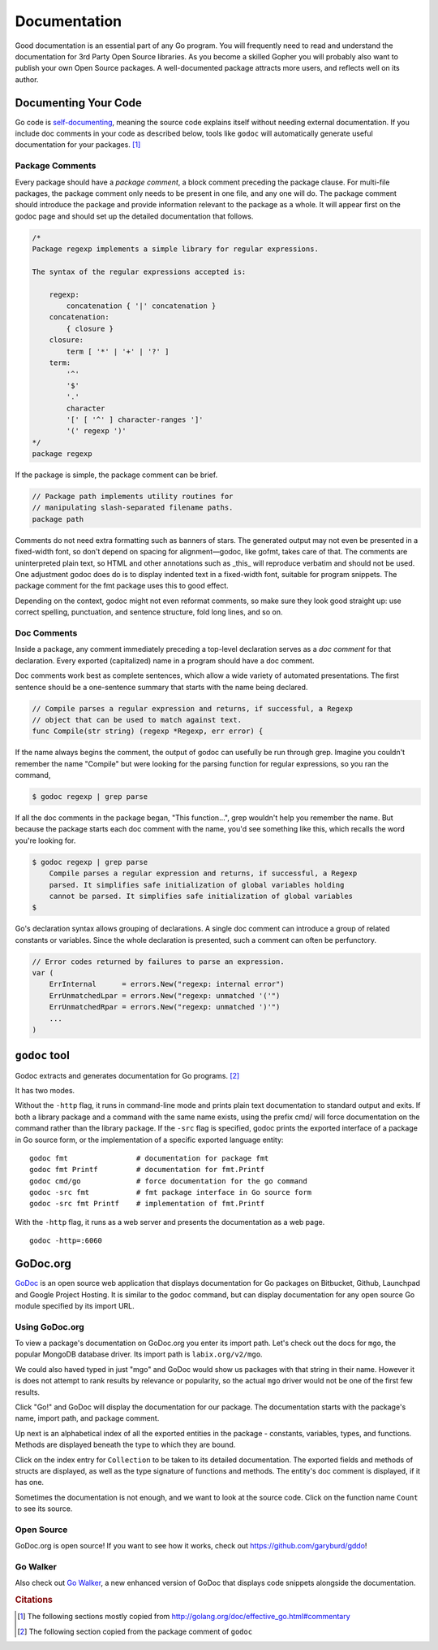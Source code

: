 *************
Documentation
*************

Good documentation is an essential part of any Go program.  You will frequently
need to read and understand the documentation for 3rd Party Open Source
libraries.  As you become a skilled Gopher you will probably also want to
publish your own Open Source packages.  A well-documented package attracts more
users, and reflects well on its author.


Documenting Your Code
=====================

Go code is `self-documenting`_, meaning the source code explains itself without
needing external documentation.  If you include doc comments in your code as
described below, tools like ``godoc`` will automatically generate useful
documentation for your packages. [#cit1]_

Package Comments
----------------

Every package should have a *package comment*, a block comment preceding the
package clause. For multi-file packages, the package comment only needs to be
present in one file, and any one will do. The package comment should introduce
the package and provide information relevant to the package as a whole. It will
appear first on the godoc page and should set up the detailed documentation that
follows.

.. code-block:: go

   /*
   Package regexp implements a simple library for regular expressions.
   
   The syntax of the regular expressions accepted is:
   
       regexp:
           concatenation { '|' concatenation }
       concatenation:
           { closure }
       closure:
           term [ '*' | '+' | '?' ]
       term:
           '^'
           '$'
           '.'
           character
           '[' [ '^' ] character-ranges ']'
           '(' regexp ')'
   */
   package regexp

If the package is simple, the package comment can be brief.

.. code-block:: go

   // Package path implements utility routines for
   // manipulating slash-separated filename paths.
   package path
   
Comments do not need extra formatting such as banners of stars. The generated
output may not even be presented in a fixed-width font, so don't depend on
spacing for alignment—godoc, like gofmt, takes care of that. The comments are
uninterpreted plain text, so HTML and other annotations such as _this_ will
reproduce verbatim and should not be used. One adjustment godoc does do is to
display indented text in a fixed-width font, suitable for program snippets. The
package comment for the fmt package uses this to good effect.

Depending on the context, godoc might not even reformat comments, so make sure
they look good straight up: use correct spelling, punctuation, and sentence
structure, fold long lines, and so on.

Doc Comments
------------

Inside a package, any comment immediately preceding a top-level declaration
serves as a *doc comment* for that declaration. Every exported (capitalized)
name in a program should have a doc comment.

Doc comments work best as complete sentences, which allow a wide variety of
automated presentations. The first sentence should be a one-sentence summary
that starts with the name being declared.

.. code-block:: go

   // Compile parses a regular expression and returns, if successful, a Regexp
   // object that can be used to match against text.
   func Compile(str string) (regexp *Regexp, err error) {

If the name always begins the comment, the output of godoc can usefully be run
through grep. Imagine you couldn't remember the name "Compile" but were looking
for the parsing function for regular expressions, so you ran the command,

.. code-block:: console

   $ godoc regexp | grep parse

If all the doc comments in the package began, "This function...", grep wouldn't
help you remember the name. But because the package starts each doc comment with
the name, you'd see something like this, which recalls the word you're looking
for.

.. code-block:: console

   $ godoc regexp | grep parse
       Compile parses a regular expression and returns, if successful, a Regexp
       parsed. It simplifies safe initialization of global variables holding
       cannot be parsed. It simplifies safe initialization of global variables
   $

Go's declaration syntax allows grouping of declarations. A single doc comment
can introduce a group of related constants or variables. Since the whole
declaration is presented, such a comment can often be perfunctory.

.. code-block:: go

   // Error codes returned by failures to parse an expression.
   var (
       ErrInternal      = errors.New("regexp: internal error")
       ErrUnmatchedLpar = errors.New("regexp: unmatched '('")
       ErrUnmatchedRpar = errors.New("regexp: unmatched ')'")
       ...
   )


``godoc`` tool
==============

Godoc extracts and generates documentation for Go programs. [#cit2]_

It has two modes.

Without the ``-http`` flag, it runs in command-line mode and prints plain text
documentation to standard output and exits. If both a library package and a
command with the same name exists, using the prefix cmd/ will force
documentation on the command rather than the library package. If the ``-src``
flag is specified, godoc prints the exported interface of a package in Go source
form, or the implementation of a specific exported language entity::

   godoc fmt                # documentation for package fmt
   godoc fmt Printf         # documentation for fmt.Printf
   godoc cmd/go             # force documentation for the go command
   godoc -src fmt           # fmt package interface in Go source form
   godoc -src fmt Printf    # implementation of fmt.Printf

With the ``-http`` flag, it runs as a web server and presents the documentation
as a web page.

::

   godoc -http=:6060



GoDoc.org
=========

GoDoc_ is an open source web application that displays documentation for Go
packages on Bitbucket, Github, Launchpad and Google Project Hosting. It is
similar to the ``godoc`` command, but can display documentation for any open
source Go module specified by its import URL.


Using GoDoc.org
---------------

To view a package's documentation on GoDoc.org you enter its import path.  Let's
check out the docs for ``mgo``, the popular MongoDB database driver.  Its import
path is ``labix.org/v2/mgo``.

.. image:: images/godoc-mgo/search.png
   :width: 50%

We could also haved typed in just "mgo" and GoDoc would show us packages with
that string in their name.  However it is does not attempt to rank results by
relevance or popularity, so the actual ``mgo`` driver would not be one of the
first few results.

Click "Go!" and GoDoc will display the documentation for our package.  The
documentation starts with the package's name, import path, and package comment.

.. image:: images/godoc-mgo/package.png
   :width: 50%
   
Up next is an alphabetical index of all the exported entities in the package -
constants, variables, types, and functions.  Methods are displayed beneath the
type to which they are bound.

.. image:: images/godoc-mgo/index.png
   :width: 50%

Click on the index entry for ``Collection`` to be taken to its detailed
documentation.  The exported fields and methods of structs are displayed, as
well as the type signature of functions and methods.  The entity's doc comment
is displayed, if it has one.

.. image:: images/godoc-mgo/collection.png
   :width: 50%
   
Sometimes the documentation is not enough, and we want to look at the source
code.  Click on the function name ``Count`` to see its source.

.. image:: images/godoc-mgo/src-count.png
   :width: 50%
   

Open Source
-----------

GoDoc.org is open source!  If you want to see how it works, check out
https://github.com/garyburd/gddo!

Go Walker
---------

Also check out `Go Walker`_, a new enhanced version of GoDoc that displays code
snippets alongside the documentation.



.. _GoDoc: http://godoc.org
.. _`self-documenting`: http://en.wikipedia.org/wiki/Self-documenting
.. _`Go Walker`: http://gowalker.org


.. rubric:: Citations

.. [#cit1] The following sections mostly copied from http://golang.org/doc/effective_go.html#commentary
.. [#cit2] The following section copied from the package comment of ``godoc``